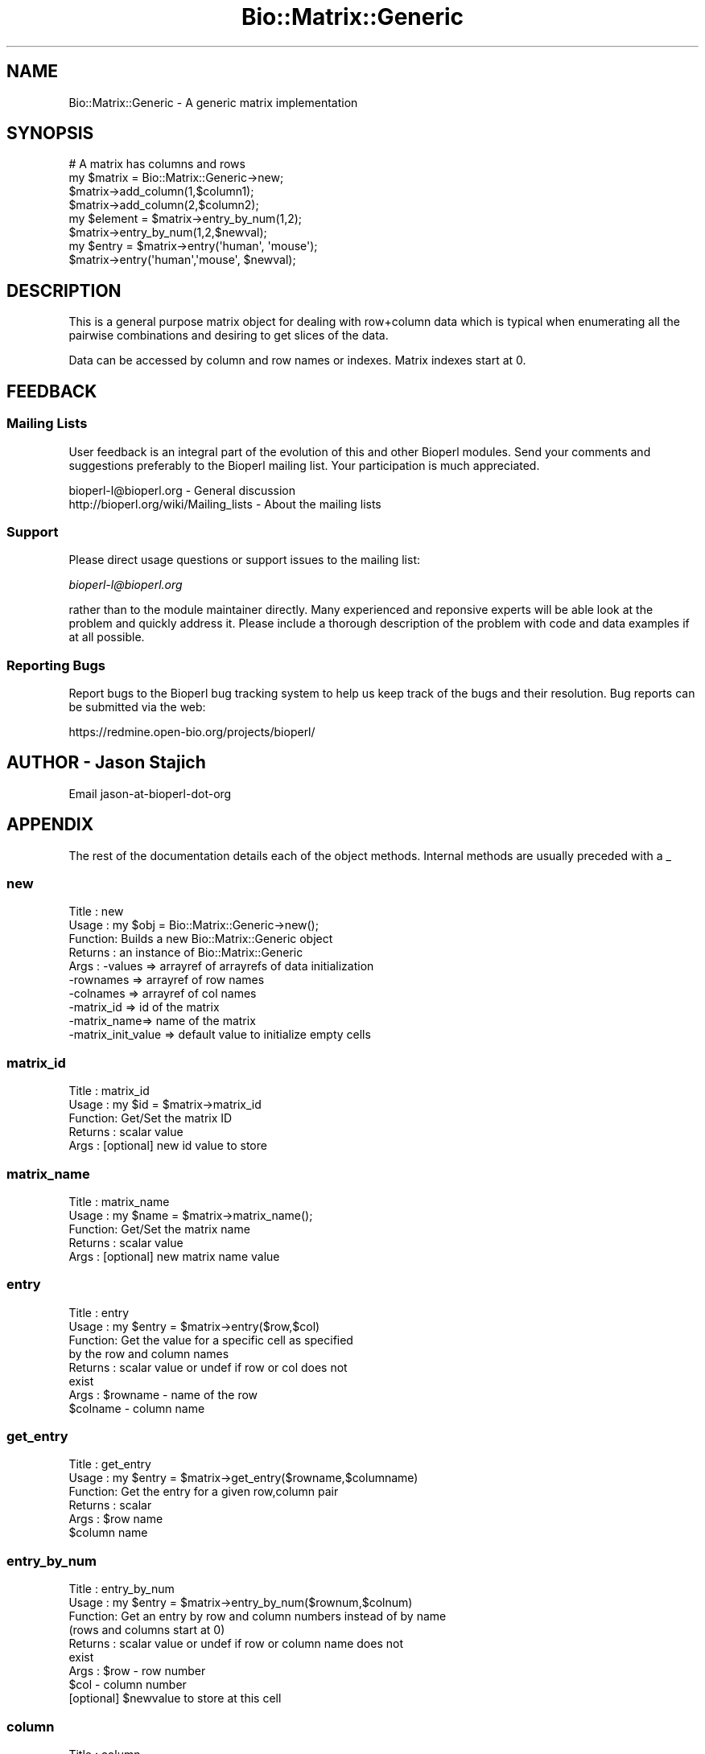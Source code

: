 .\" Automatically generated by Pod::Man 2.26 (Pod::Simple 3.23)
.\"
.\" Standard preamble:
.\" ========================================================================
.de Sp \" Vertical space (when we can't use .PP)
.if t .sp .5v
.if n .sp
..
.de Vb \" Begin verbatim text
.ft CW
.nf
.ne \\$1
..
.de Ve \" End verbatim text
.ft R
.fi
..
.\" Set up some character translations and predefined strings.  \*(-- will
.\" give an unbreakable dash, \*(PI will give pi, \*(L" will give a left
.\" double quote, and \*(R" will give a right double quote.  \*(C+ will
.\" give a nicer C++.  Capital omega is used to do unbreakable dashes and
.\" therefore won't be available.  \*(C` and \*(C' expand to `' in nroff,
.\" nothing in troff, for use with C<>.
.tr \(*W-
.ds C+ C\v'-.1v'\h'-1p'\s-2+\h'-1p'+\s0\v'.1v'\h'-1p'
.ie n \{\
.    ds -- \(*W-
.    ds PI pi
.    if (\n(.H=4u)&(1m=24u) .ds -- \(*W\h'-12u'\(*W\h'-12u'-\" diablo 10 pitch
.    if (\n(.H=4u)&(1m=20u) .ds -- \(*W\h'-12u'\(*W\h'-8u'-\"  diablo 12 pitch
.    ds L" ""
.    ds R" ""
.    ds C` ""
.    ds C' ""
'br\}
.el\{\
.    ds -- \|\(em\|
.    ds PI \(*p
.    ds L" ``
.    ds R" ''
.    ds C`
.    ds C'
'br\}
.\"
.\" Escape single quotes in literal strings from groff's Unicode transform.
.ie \n(.g .ds Aq \(aq
.el       .ds Aq '
.\"
.\" If the F register is turned on, we'll generate index entries on stderr for
.\" titles (.TH), headers (.SH), subsections (.SS), items (.Ip), and index
.\" entries marked with X<> in POD.  Of course, you'll have to process the
.\" output yourself in some meaningful fashion.
.\"
.\" Avoid warning from groff about undefined register 'F'.
.de IX
..
.nr rF 0
.if \n(.g .if rF .nr rF 1
.if (\n(rF:(\n(.g==0)) \{
.    if \nF \{
.        de IX
.        tm Index:\\$1\t\\n%\t"\\$2"
..
.        if !\nF==2 \{
.            nr % 0
.            nr F 2
.        \}
.    \}
.\}
.rr rF
.\"
.\" Accent mark definitions (@(#)ms.acc 1.5 88/02/08 SMI; from UCB 4.2).
.\" Fear.  Run.  Save yourself.  No user-serviceable parts.
.    \" fudge factors for nroff and troff
.if n \{\
.    ds #H 0
.    ds #V .8m
.    ds #F .3m
.    ds #[ \f1
.    ds #] \fP
.\}
.if t \{\
.    ds #H ((1u-(\\\\n(.fu%2u))*.13m)
.    ds #V .6m
.    ds #F 0
.    ds #[ \&
.    ds #] \&
.\}
.    \" simple accents for nroff and troff
.if n \{\
.    ds ' \&
.    ds ` \&
.    ds ^ \&
.    ds , \&
.    ds ~ ~
.    ds /
.\}
.if t \{\
.    ds ' \\k:\h'-(\\n(.wu*8/10-\*(#H)'\'\h"|\\n:u"
.    ds ` \\k:\h'-(\\n(.wu*8/10-\*(#H)'\`\h'|\\n:u'
.    ds ^ \\k:\h'-(\\n(.wu*10/11-\*(#H)'^\h'|\\n:u'
.    ds , \\k:\h'-(\\n(.wu*8/10)',\h'|\\n:u'
.    ds ~ \\k:\h'-(\\n(.wu-\*(#H-.1m)'~\h'|\\n:u'
.    ds / \\k:\h'-(\\n(.wu*8/10-\*(#H)'\z\(sl\h'|\\n:u'
.\}
.    \" troff and (daisy-wheel) nroff accents
.ds : \\k:\h'-(\\n(.wu*8/10-\*(#H+.1m+\*(#F)'\v'-\*(#V'\z.\h'.2m+\*(#F'.\h'|\\n:u'\v'\*(#V'
.ds 8 \h'\*(#H'\(*b\h'-\*(#H'
.ds o \\k:\h'-(\\n(.wu+\w'\(de'u-\*(#H)/2u'\v'-.3n'\*(#[\z\(de\v'.3n'\h'|\\n:u'\*(#]
.ds d- \h'\*(#H'\(pd\h'-\w'~'u'\v'-.25m'\f2\(hy\fP\v'.25m'\h'-\*(#H'
.ds D- D\\k:\h'-\w'D'u'\v'-.11m'\z\(hy\v'.11m'\h'|\\n:u'
.ds th \*(#[\v'.3m'\s+1I\s-1\v'-.3m'\h'-(\w'I'u*2/3)'\s-1o\s+1\*(#]
.ds Th \*(#[\s+2I\s-2\h'-\w'I'u*3/5'\v'-.3m'o\v'.3m'\*(#]
.ds ae a\h'-(\w'a'u*4/10)'e
.ds Ae A\h'-(\w'A'u*4/10)'E
.    \" corrections for vroff
.if v .ds ~ \\k:\h'-(\\n(.wu*9/10-\*(#H)'\s-2\u~\d\s+2\h'|\\n:u'
.if v .ds ^ \\k:\h'-(\\n(.wu*10/11-\*(#H)'\v'-.4m'^\v'.4m'\h'|\\n:u'
.    \" for low resolution devices (crt and lpr)
.if \n(.H>23 .if \n(.V>19 \
\{\
.    ds : e
.    ds 8 ss
.    ds o a
.    ds d- d\h'-1'\(ga
.    ds D- D\h'-1'\(hy
.    ds th \o'bp'
.    ds Th \o'LP'
.    ds ae ae
.    ds Ae AE
.\}
.rm #[ #] #H #V #F C
.\" ========================================================================
.\"
.IX Title "Bio::Matrix::Generic 3"
.TH Bio::Matrix::Generic 3 "2013-05-22" "perl v5.16.3" "User Contributed Perl Documentation"
.\" For nroff, turn off justification.  Always turn off hyphenation; it makes
.\" way too many mistakes in technical documents.
.if n .ad l
.nh
.SH "NAME"
Bio::Matrix::Generic \- A generic matrix implementation
.SH "SYNOPSIS"
.IX Header "SYNOPSIS"
.Vb 4
\&  # A matrix has columns and rows 
\&  my $matrix = Bio::Matrix::Generic\->new;
\&  $matrix\->add_column(1,$column1);
\&  $matrix\->add_column(2,$column2);
\&
\&  my $element = $matrix\->entry_by_num(1,2);
\&  $matrix\->entry_by_num(1,2,$newval);
\&
\&  my $entry = $matrix\->entry(\*(Aqhuman\*(Aq, \*(Aqmouse\*(Aq);
\&
\&  $matrix\->entry(\*(Aqhuman\*(Aq,\*(Aqmouse\*(Aq, $newval);
.Ve
.SH "DESCRIPTION"
.IX Header "DESCRIPTION"
This is a general purpose matrix object for dealing with row+column
data which is typical when enumerating all the pairwise combinations
and desiring to get slices of the data.
.PP
Data can be accessed by column and row names or indexes.  Matrix
indexes start at 0.
.SH "FEEDBACK"
.IX Header "FEEDBACK"
.SS "Mailing Lists"
.IX Subsection "Mailing Lists"
User feedback is an integral part of the evolution of this and other
Bioperl modules. Send your comments and suggestions preferably to
the Bioperl mailing list.  Your participation is much appreciated.
.PP
.Vb 2
\&  bioperl\-l@bioperl.org                  \- General discussion
\&  http://bioperl.org/wiki/Mailing_lists  \- About the mailing lists
.Ve
.SS "Support"
.IX Subsection "Support"
Please direct usage questions or support issues to the mailing list:
.PP
\&\fIbioperl\-l@bioperl.org\fR
.PP
rather than to the module maintainer directly. Many experienced and 
reponsive experts will be able look at the problem and quickly 
address it. Please include a thorough description of the problem 
with code and data examples if at all possible.
.SS "Reporting Bugs"
.IX Subsection "Reporting Bugs"
Report bugs to the Bioperl bug tracking system to help us keep track
of the bugs and their resolution. Bug reports can be submitted via the
web:
.PP
.Vb 1
\&  https://redmine.open\-bio.org/projects/bioperl/
.Ve
.SH "AUTHOR \- Jason Stajich"
.IX Header "AUTHOR - Jason Stajich"
Email jason-at-bioperl-dot-org
.SH "APPENDIX"
.IX Header "APPENDIX"
The rest of the documentation details each of the object methods.
Internal methods are usually preceded with a _
.SS "new"
.IX Subsection "new"
.Vb 10
\& Title   : new
\& Usage   : my $obj = Bio::Matrix::Generic\->new();
\& Function: Builds a new Bio::Matrix::Generic object 
\& Returns : an instance of Bio::Matrix::Generic
\& Args    : \-values     => arrayref of arrayrefs of data initialization 
\&           \-rownames   => arrayref of row names
\&           \-colnames   => arrayref of col names
\&           \-matrix_id  => id of the matrix
\&           \-matrix_name=> name of the matrix
\&           \-matrix_init_value => default value to initialize empty cells
.Ve
.SS "matrix_id"
.IX Subsection "matrix_id"
.Vb 5
\& Title   : matrix_id
\& Usage   : my $id = $matrix\->matrix_id
\& Function: Get/Set the matrix ID
\& Returns : scalar value
\& Args    : [optional] new id value to store
.Ve
.SS "matrix_name"
.IX Subsection "matrix_name"
.Vb 5
\& Title   : matrix_name
\& Usage   : my $name = $matrix\->matrix_name();
\& Function: Get/Set the matrix name
\& Returns : scalar value
\& Args    : [optional] new matrix name value
.Ve
.SS "entry"
.IX Subsection "entry"
.Vb 8
\& Title   : entry
\& Usage   : my $entry = $matrix\->entry($row,$col)
\& Function: Get the value for a specific cell as specified
\&           by the row and column names
\& Returns : scalar value or undef if row or col does not
\&           exist
\& Args    : $rowname \- name of the row
\&           $colname \- column name
.Ve
.SS "get_entry"
.IX Subsection "get_entry"
.Vb 6
\& Title   : get_entry
\& Usage   : my $entry = $matrix\->get_entry($rowname,$columname)
\& Function: Get the entry for a given row,column pair
\& Returns : scalar
\& Args    : $row name
\&           $column name
.Ve
.SS "entry_by_num"
.IX Subsection "entry_by_num"
.Vb 9
\& Title   : entry_by_num
\& Usage   : my $entry = $matrix\->entry_by_num($rownum,$colnum)
\& Function: Get an entry by row and column numbers instead of by name
\&           (rows and columns start at 0)
\& Returns : scalar value or undef if row or column name does not
\&           exist
\& Args    : $row \- row number
\&           $col \- column number
\&           [optional] $newvalue to store at this cell
.Ve
.SS "column"
.IX Subsection "column"
.Vb 11
\& Title   : column
\& Usage   : my @col = $matrix\->column(\*(AqALPHA\*(Aq);
\&           OR
\&           $matrix\->column(\*(AqALPHA\*(Aq, \e@col);
\& Function: Get/Set a particular column
\& Returns : Array (in array context) or arrayref (in scalar context)
\&           of values.  
\&           For setting will warn if the new column is of a different
\&           length from the rest of the columns.
\& Args    : name of the column
\&           [optional] new column to store here
.Ve
.SS "get_column"
.IX Subsection "get_column"
.Vb 6
\& Title   : get_column
\& Usage   : my @row = $matrix\->get_column(\*(AqALPHA\*(Aq);
\& Function: Get a particular column
\& Returns : Array (in array context) or arrayref (in scalar context)
\&           of values
\& Args    : name of the column
.Ve
.SS "column_by_num"
.IX Subsection "column_by_num"
.Vb 10
\& Title   : column_by_num
\& Usage   : my @col = $matrix\->column_by_num(1);
\&           OR
\&           $matrix\->column_by_num(1,\e@newcol);
\& Function: Get/Set a column by its number instead of name
\&           (cols/rows start at 0)
\& Returns : Array (in array context) or arrayref (in scalar context)
\&           of values
\& Args    : name of the column
\&           [optional] new value to store for a particular column
.Ve
.SS "row"
.IX Subsection "row"
.Vb 8
\& Title   : row
\& Usage   : my @row = $matrix\->row($rowname);
\&             OR
\&           $matrix\->row($rowname,\e@rowvalues);
\& Function: Get/Set the row of the matrix
\& Returns : Array (in array context) or arrayref (in scalar context)
\& Args    : rowname
\&           [optional] new value of row to store
.Ve
.SS "get_row"
.IX Subsection "get_row"
.Vb 6
\& Title   : get_row
\& Usage   : my @row = $matrix\->get_row(\*(AqALPHA\*(Aq);
\& Function: Get a particular row
\& Returns : Array (in array context) or arrayref (in scalar context)
\&           of values
\& Args    : name of the row
.Ve
.SS "row_by_num"
.IX Subsection "row_by_num"
.Vb 8
\& Title   : row_by_num
\& Usage   : my @row = $matrix\->row_by_num($rownum);
\&             OR
\&           $matrix\->row($rownum,\e@rowvalues);
\& Function: Get/Set the row of the matrix
\& Returns : Array (in array context) or arrayref (in scalar context)
\& Args    : rowname
\&           [optional] new value of row to store
.Ve
.SS "diagonal"
.IX Subsection "diagonal"
.Vb 6
\& Title   : diagonal
\& Usage   : my @diagonal = $matrix\->get_diagonal()
\& Function: Get the diagonal of a matrix
\& Returns : Array (in array context) or arrayref (in scalar context)
\&           of values which lie along the diagonal
\& Args    : none
.Ve
.SS "add_row"
.IX Subsection "add_row"
.Vb 12
\& Title   : add_row
\& Usage   : $matrix\->add_row($index,\e@newrow);
\& Function: Adds a row at particular location in the matrix.
\&           If $index < the rowcount will shift all the rows down
\&           by the number of new rows.
\&           To add a single empty row, simply call
\&           $matrix\->add_row($index,undef);
\& Returns : the updated number of total rows in the matrix
\& Args    : index to store
\&           name of the row (header)
\&           newrow to add, if this is undef will add a single
\&                     row with all values set to undef
.Ve
.SS "remove_row"
.IX Subsection "remove_row"
.Vb 6
\& Title   : remove_row
\& Usage   : $matrix\->remove_row($colnum)
\& Function: remove a row from the matrix shifting all the rows
\&           up by one
\& Returns : Updated number of rows in the matrix
\& Args    : row index
.Ve
.SS "add_column"
.IX Subsection "add_column"
.Vb 12
\& Title   : add_column
\& Usage   : $matrix\->add_column($index,$colname,\e@newcol);
\& Function: Adds a column at particular location in the matrix.
\&           If $index < the colcount will shift all the columns right
\&           by the number of new columns.
\&           To add a single empty column, simply call
\&           $matrix\->add_column($index,undef);
\& Returns : the updated number of total columns in the matrix
\& Args    : index to store
\&           name of the column (header)
\&           newcolumn to add, if this is undef will add a single
\&                 column with all values set to undef
.Ve
.SS "remove_column"
.IX Subsection "remove_column"
.Vb 6
\& Title   : remove_column
\& Usage   : $matrix\->remove_column($colnum)
\& Function: remove a column from the matrix shifting all the columns
\&           to the left by one
\& Returns : Updated number of columns in the matrix
\& Args    : column index
.Ve
.SS "column_num_for_name"
.IX Subsection "column_num_for_name"
.Vb 5
\& Title   : column_num_for_name
\& Usage   : my $num = $matrix\->column_num_for_name($name)
\& Function: Gets the column number for a particular column name
\& Returns : integer
\& Args    : string
.Ve
.SS "row_num_for_name"
.IX Subsection "row_num_for_name"
.Vb 5
\& Title   : row_num_for_name
\& Usage   : my $num = $matrix\->row_num_for_name
\& Function: Gets the row number for a particular row name
\& Returns : integer
\& Args    : string
.Ve
.SS "column_header"
.IX Subsection "column_header"
.Vb 5
\& Title   : column_header
\& Usage   : my $name = $matrix\->column_header(0)
\& Function: Gets the column header for a particular column number
\& Returns : string
\& Args    : integer
.Ve
.SS "row_header"
.IX Subsection "row_header"
.Vb 5
\& Title   : row_header
\& Usage   : my $name = $matrix\->row_header(0)
\& Function: Gets the row header for a particular row number
\& Returns : string
\& Args    : integer
.Ve
.SS "num_rows"
.IX Subsection "num_rows"
.Vb 5
\& Title   : num_rows
\& Usage   : my $rowcount = $matrix\->num_rows;
\& Function: Get the number of rows
\& Returns : integer
\& Args    : none
.Ve
.SS "num_columns"
.IX Subsection "num_columns"
.Vb 5
\& Title   : num_columns
\& Usage   : my $colcount = $matrix\->num_columns
\& Function: Get the number of columns
\& Returns : integer
\& Args    : none
.Ve
.SS "row_names"
.IX Subsection "row_names"
.Vb 5
\& Title   : row_names
\& Usage   : my @rows = $matrix\->row_names
\& Function: The names of all the rows
\& Returns : array in array context, arrayref in scalar context
\& Args    : none
.Ve
.SS "column_names"
.IX Subsection "column_names"
.Vb 5
\& Title   : column_names
\& Usage   : my @columns = $matrix\->column_names
\& Function: The names of all the columns
\& Returns : array in array context, arrayref in scalar context
\& Args    : none
.Ve
.SS "private methods"
.IX Subsection "private methods"
Private methods for a Generic Matrix
.SS "_values"
.IX Subsection "_values"
.Vb 6
\& Title   : _values
\& Usage   : $matrix\->_values();
\& Function: get/set for array ref of the matrix containing
\&           distance values 
\& Returns : an array reference 
\& Args    : an array reference
.Ve
